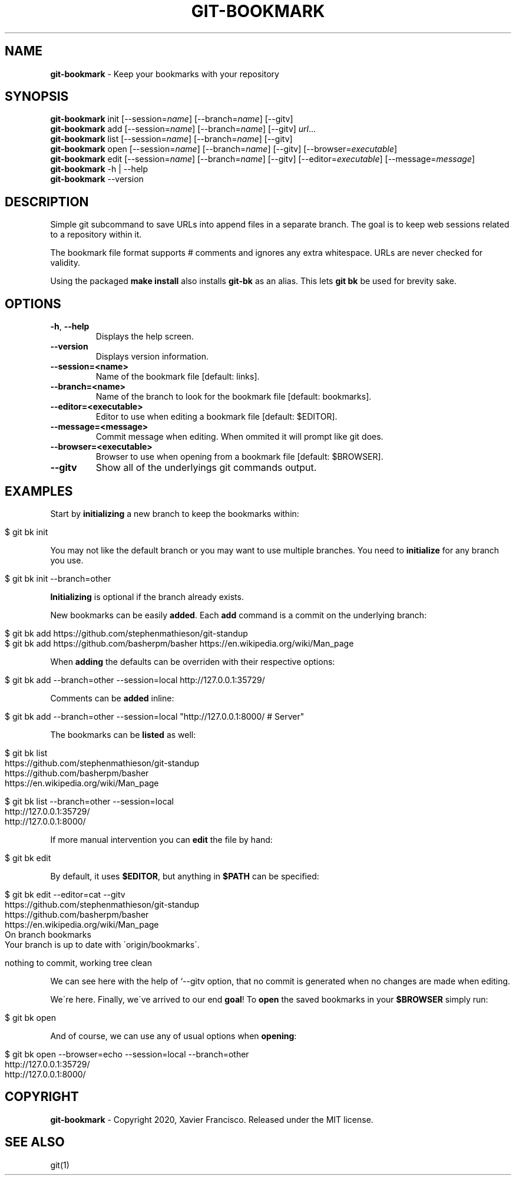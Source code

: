 .\" generated with Ronn/v0.7.3
.\" http://github.com/rtomayko/ronn/tree/0.7.3
.
.TH "GIT\-BOOKMARK" "1" "May 2020" "" ""
.
.SH "NAME"
\fBgit\-bookmark\fR \- Keep your bookmarks with your repository
.
.SH "SYNOPSIS"
\fBgit\-bookmark\fR init [\-\-session=\fIname\fR] [\-\-branch=\fIname\fR] [\-\-gitv]
.
.br
\fBgit\-bookmark\fR add [\-\-session=\fIname\fR] [\-\-branch=\fIname\fR] [\-\-gitv] \fIurl\fR\.\.\.
.
.br
\fBgit\-bookmark\fR list [\-\-session=\fIname\fR] [\-\-branch=\fIname\fR] [\-\-gitv]
.
.br
\fBgit\-bookmark\fR open [\-\-session=\fIname\fR] [\-\-branch=\fIname\fR] [\-\-gitv] [\-\-browser=\fIexecutable\fR]
.
.br
\fBgit\-bookmark\fR edit [\-\-session=\fIname\fR] [\-\-branch=\fIname\fR] [\-\-gitv] [\-\-editor=\fIexecutable\fR] [\-\-message=\fImessage\fR]
.
.br
\fBgit\-bookmark\fR \-h | \-\-help
.
.br
\fBgit\-bookmark\fR \-\-version
.
.SH "DESCRIPTION"
Simple git subcommand to save URLs into append files in a separate branch\. The goal is to keep web sessions related to a repository within it\.
.
.P
The bookmark file format supports # comments and ignores any extra whitespace\. URLs are never checked for validity\.
.
.P
Using the packaged \fBmake install\fR also installs \fBgit\-bk\fR as an alias\. This lets \fBgit bk\fR be used for brevity sake\.
.
.SH "OPTIONS"
.
.TP
\fB\-h\fR, \fB\-\-help\fR
Displays the help screen\.
.
.TP
\fB\-\-version\fR
Displays version information\.
.
.TP
\fB\-\-session=<name>\fR
Name of the bookmark file [default: links]\.
.
.TP
\fB\-\-branch=<name>\fR
Name of the branch to look for the bookmark file [default: bookmarks]\.
.
.TP
\fB\-\-editor=<executable>\fR
Editor to use when editing a bookmark file [default: $EDITOR]\.
.
.TP
\fB\-\-message=<message>\fR
Commit message when editing\. When ommited it will prompt like git does\.
.
.TP
\fB\-\-browser=<executable>\fR
Browser to use when opening from a bookmark file [default: $BROWSER]\.
.
.TP
\fB\-\-gitv\fR
Show all of the underlyings git commands output\.
.
.SH "EXAMPLES"
Start by \fBinitializing\fR a new branch to keep the bookmarks within:
.
.IP "" 4
.
.nf

$ git bk init
.
.fi
.
.IP "" 0
.
.P
You may not like the default branch or you may want to use multiple branches\. You need to \fBinitialize\fR for any branch you use\.
.
.IP "" 4
.
.nf

$ git bk init \-\-branch=other
.
.fi
.
.IP "" 0
.
.P
\fBInitializing\fR is optional if the branch already exists\.
.
.P
New bookmarks can be easily \fBadded\fR\. Each \fBadd\fR command is a commit on the underlying branch:
.
.IP "" 4
.
.nf

$ git bk add https://github\.com/stephenmathieson/git\-standup
$ git bk add https://github\.com/basherpm/basher https://en\.wikipedia\.org/wiki/Man_page
.
.fi
.
.IP "" 0
.
.P
When \fBadding\fR the defaults can be overriden with their respective options:
.
.IP "" 4
.
.nf

$ git bk add \-\-branch=other \-\-session=local http://127\.0\.0\.1:35729/
.
.fi
.
.IP "" 0
.
.P
Comments can be \fBadded\fR inline:
.
.IP "" 4
.
.nf

$ git bk add \-\-branch=other \-\-session=local "http://127\.0\.0\.1:8000/ # Server"
.
.fi
.
.IP "" 0
.
.P
The bookmarks can be \fBlisted\fR as well:
.
.IP "" 4
.
.nf

$ git bk list
https://github\.com/stephenmathieson/git\-standup
https://github\.com/basherpm/basher
https://en\.wikipedia\.org/wiki/Man_page

$ git bk list \-\-branch=other \-\-session=local
http://127\.0\.0\.1:35729/
http://127\.0\.0\.1:8000/
.
.fi
.
.IP "" 0
.
.P
If more manual intervention you can \fBedit\fR the file by hand:
.
.IP "" 4
.
.nf

$ git bk edit
.
.fi
.
.IP "" 0
.
.P
By default, it uses \fB$EDITOR\fR, but anything in \fB$PATH\fR can be specified:
.
.IP "" 4
.
.nf

$ git bk edit \-\-editor=cat \-\-gitv
https://github\.com/stephenmathieson/git\-standup
https://github\.com/basherpm/basher
https://en\.wikipedia\.org/wiki/Man_page
On branch bookmarks
Your branch is up to date with \'origin/bookmarks\'\.

nothing to commit, working tree clean
.
.fi
.
.IP "" 0
.
.P
We can see here with the help of `\-\-gitv option, that no commit is generated when no changes are made when editing\.
.
.P
We\'re here\. Finally, we\'ve arrived to our end \fBgoal\fR! To \fBopen\fR the saved bookmarks in your \fB$BROWSER\fR simply run:
.
.IP "" 4
.
.nf

$ git bk open
.
.fi
.
.IP "" 0
.
.P
And of course, we can use any of usual options when \fBopening\fR:
.
.IP "" 4
.
.nf

$ git bk open \-\-browser=echo \-\-session=local \-\-branch=other
http://127\.0\.0\.1:35729/
http://127\.0\.0\.1:8000/
.
.fi
.
.IP "" 0
.
.SH "COPYRIGHT"
\fBgit\-bookmark\fR \- Copyright 2020, Xavier Francisco\. Released under the MIT license\.
.
.SH "SEE ALSO"
git(1)
